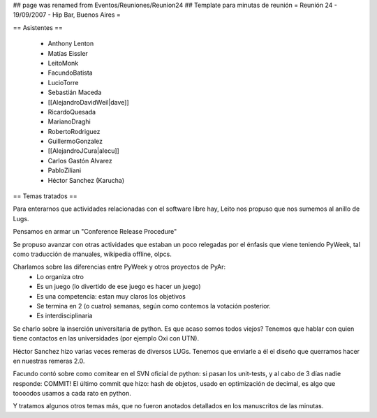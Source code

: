 ## page was renamed from Eventos/Reuniones/Reunion24
## Template para minutas de reunión
= Reunión 24 - 19/09/2007 - Hip Bar, Buenos Aires =

== Asistentes ==

 * Anthony Lenton
 * Matías Eissler
 * LeitoMonk
 * FacundoBatista
 * LucioTorre
 * Sebastián Maceda
 * [[AlejandroDavidWeil|dave]]
 * RicardoQuesada
 * MarianoDraghi
 * RobertoRodriguez
 * GuillermoGonzalez
 * [[AlejandroJCura|alecu]]
 * Carlos Gastón Alvarez
 * PabloZiliani
 * Héctor Sanchez (Karucha)

== Temas tratados ==

Para enterarnos que actividades relacionadas con el software libre hay, Leito nos propuso que nos sumemos al anillo de Lugs.

Pensamos en armar un "Conference Release Procedure"

Se propuso avanzar con otras actividades que estaban un poco relegadas por el énfasis que viene teniendo PyWeek, tal como traducción de manuales, wikipedia offline, olpcs.

Charlamos sobre las diferencias entre PyWeek y otros proyectos de PyAr:
 * Lo organiza otro
 * Es un juego (lo divertido de ese juego es hacer un juego)
 * Es una competencia: estan muy claros los objetivos
 * Se termina en 2 (o cuatro) semanas, según como contemos la votación posterior.
 * Es interdisciplinaria

Se charlo sobre la inserción universitaria de python. Es que acaso somos todos viejos? Tenemos que hablar con quien tiene contactos en las universidades (por ejemplo Oxi con UTN).

Héctor Sanchez hizo varias veces remeras de diversos LUGs. Tenemos que enviarle a él el diseño que querramos hacer en nuestras remeras 2.0.

Facundo contó sobre como comitear en el SVN oficial de python: si pasan los unit-tests, y al cabo de 3 días nadie responde: COMMIT!
El último commit que hizo: hash de objetos, usado en optimización de decimal, es algo que toooodos usamos a cada rato en python.

Y tratamos algunos otros temas más, que no fueron anotados detallados en los manuscritos de las minutas.
